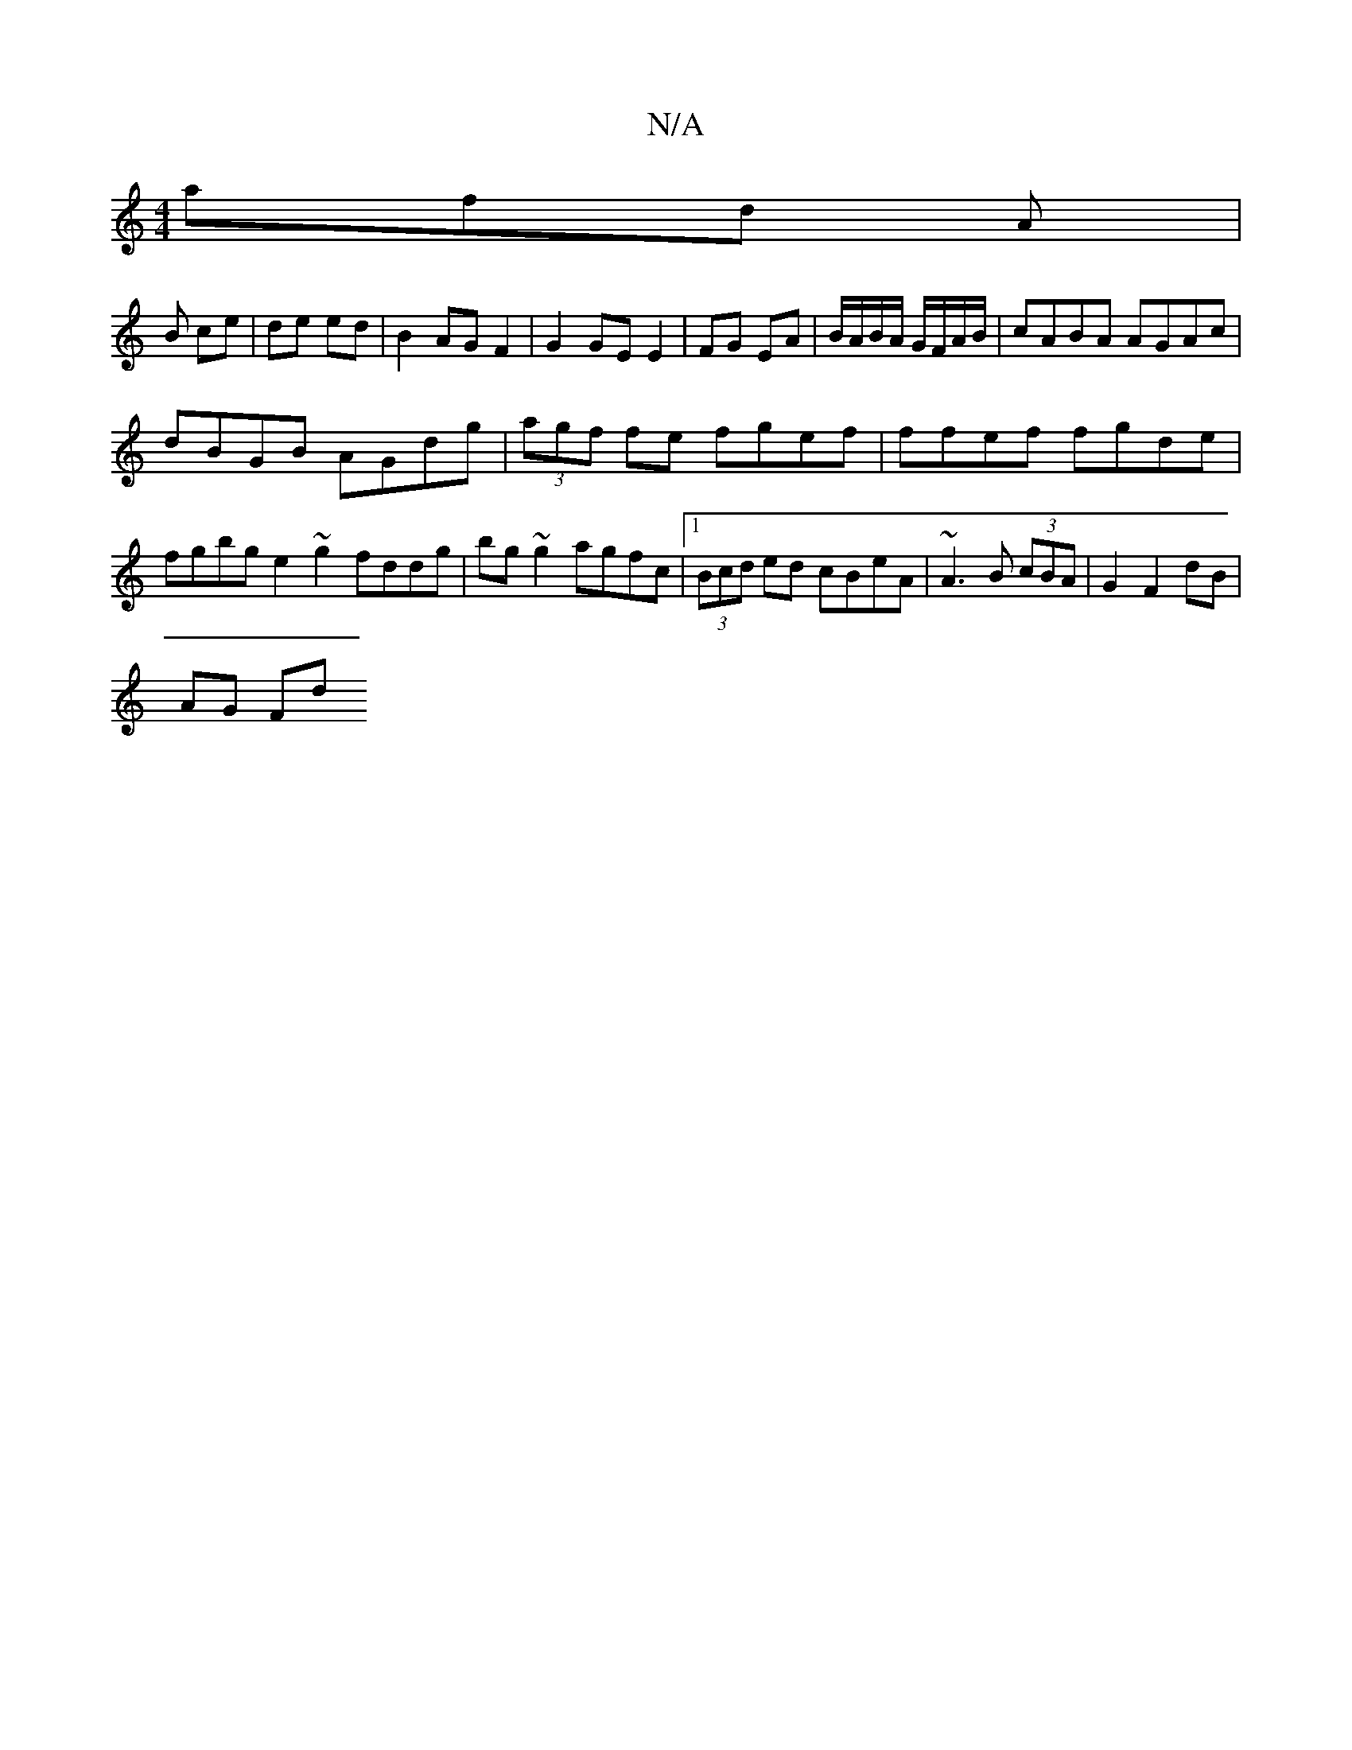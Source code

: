 X:1
T:N/A
M:4/4
R:N/A
K:Cmajor
afd A/3 |
B ce | de ed | B2 AG F2 | G2 GE E2 | FG EA |B/A/B/A/ G/F/A/B/ | cABA AGAc|
dBGB AGdg|(3agf fe fgef|ffef fgde | fgbg e2 ~g2 fddg| bg~g2 agfc |1 (3Bcd ed cBeA | ~A3 B (3cBA | G2 F2 dB |
AG Fd 